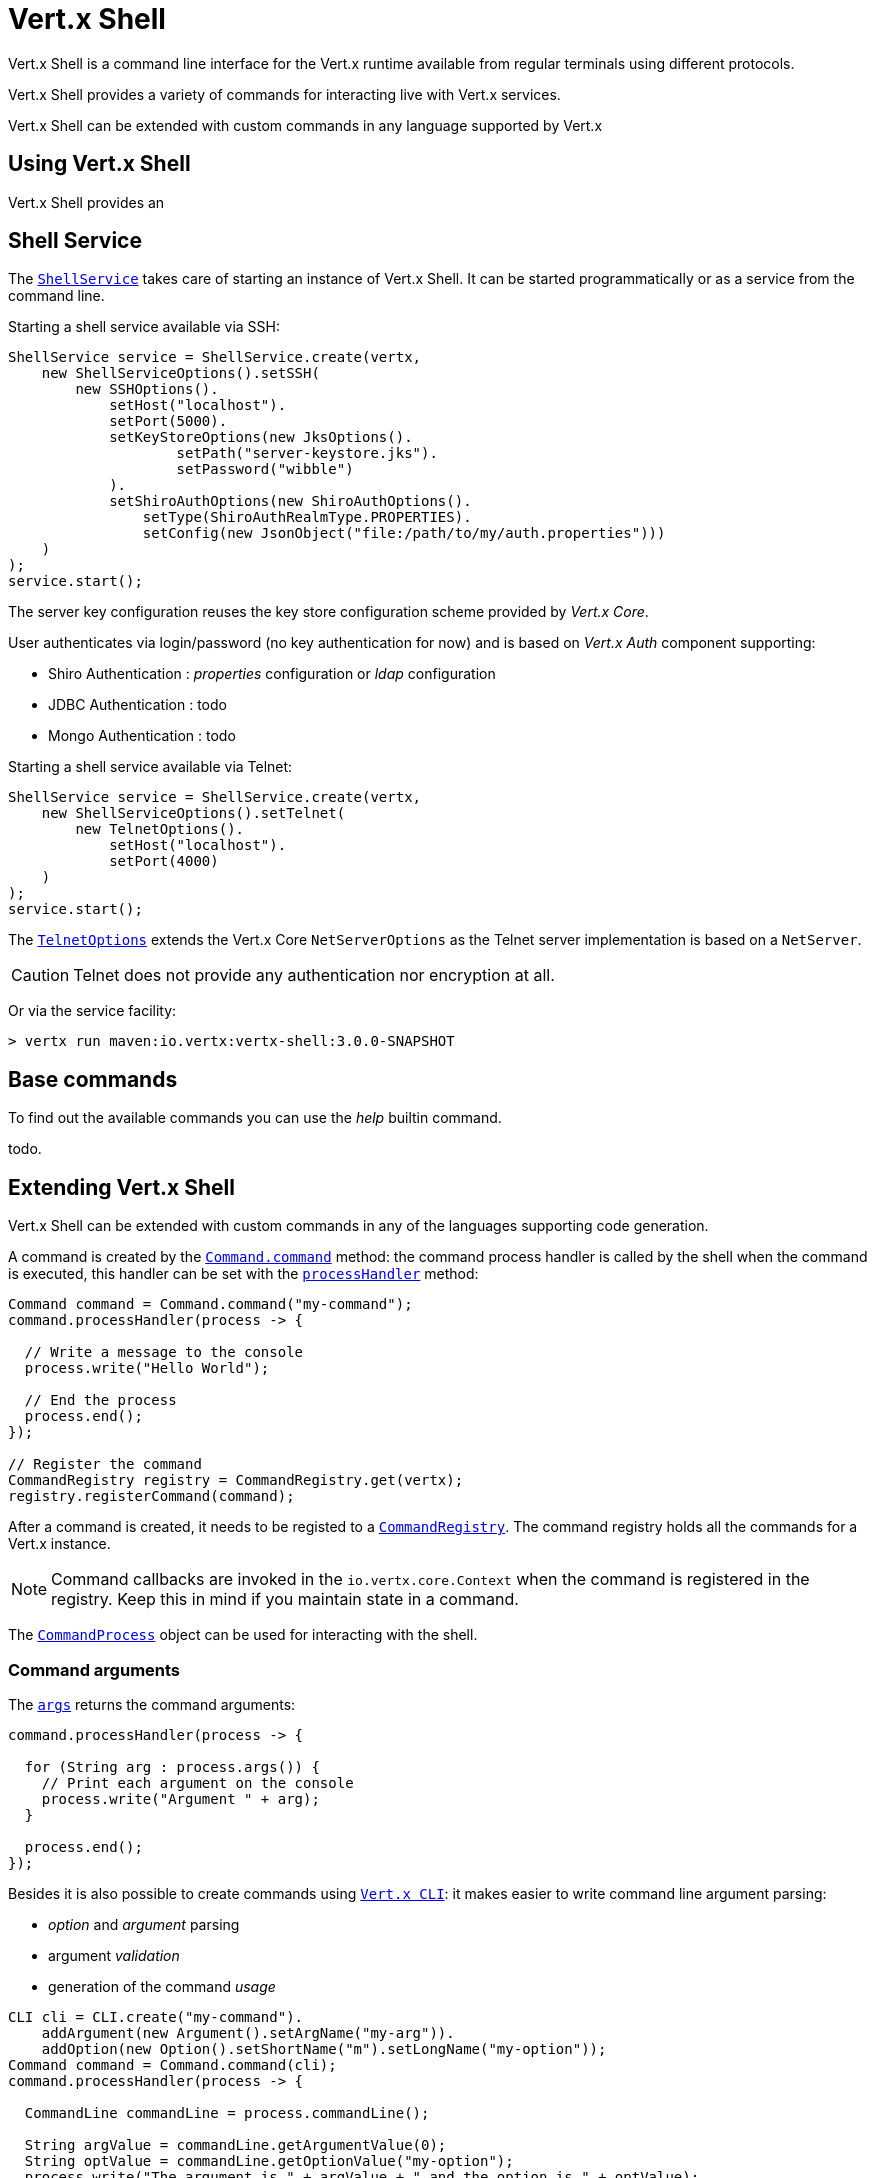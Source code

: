 = Vert.x Shell

Vert.x Shell is a command line interface for the Vert.x runtime available from regular
terminals using different protocols.

Vert.x Shell provides a variety of commands for interacting live with Vert.x services.

Vert.x Shell can be extended with custom commands in any language supported by Vert.x

== Using Vert.x Shell

Vert.x Shell provides an

== Shell Service

The `link:../../apidocs/io/vertx/ext/shell/ShellService.html[ShellService]` takes care of starting an instance of Vert.x Shell. It can be started
programmatically or as a service from the command line.

Starting a shell service available via SSH:

[source,java]
----
ShellService service = ShellService.create(vertx,
    new ShellServiceOptions().setSSH(
        new SSHOptions().
            setHost("localhost").
            setPort(5000).
            setKeyStoreOptions(new JksOptions().
                    setPath("server-keystore.jks").
                    setPassword("wibble")
            ).
            setShiroAuthOptions(new ShiroAuthOptions().
                setType(ShiroAuthRealmType.PROPERTIES).
                setConfig(new JsonObject("file:/path/to/my/auth.properties")))
    )
);
service.start();
----

The server key configuration reuses the key store configuration scheme provided by _Vert.x Core_.

User authenticates via login/password (no key authentication for now) and is based on _Vert.x Auth_ component supporting:

- Shiro Authentication : _properties_ configuration or _ldap_ configuration
- JDBC Authentication : todo
- Mongo Authentication : todo

Starting a shell service available via Telnet:

[source,java]
----
ShellService service = ShellService.create(vertx,
    new ShellServiceOptions().setTelnet(
        new TelnetOptions().
            setHost("localhost").
            setPort(4000)
    )
);
service.start();
----

The `link:../../apidocs/io/vertx/ext/shell/net/TelnetOptions.html[TelnetOptions]` extends the Vert.x Core `NetServerOptions` as the Telnet server
implementation is based on a `NetServer`.

CAUTION: Telnet does not provide any authentication nor encryption at all.

Or via the service facility:

[source]
----
> vertx run maven:io.vertx:vertx-shell:3.0.0-SNAPSHOT
----

== Base commands

To find out the available commands you can use the _help_ builtin command.

todo.

== Extending Vert.x Shell

Vert.x Shell can be extended with custom commands in any of the languages supporting code generation.

A command is created by the `link:../../apidocs/io/vertx/ext/shell/command/Command.html#command-java.lang.String-[Command.command]` method: the command process handler is called
by the shell when the command is executed, this handler can be set with the `link:../../apidocs/io/vertx/ext/shell/command/Command.html#processHandler-io.vertx.core.Handler-[processHandler]`
method:

[source,java]
----
Command command = Command.command("my-command");
command.processHandler(process -> {

  // Write a message to the console
  process.write("Hello World");

  // End the process
  process.end();
});

// Register the command
CommandRegistry registry = CommandRegistry.get(vertx);
registry.registerCommand(command);
----

After a command is created, it needs to be registed to a `link:../../apidocs/io/vertx/ext/shell/registry/CommandRegistry.html[CommandRegistry]`. The
command registry holds all the commands for a Vert.x instance.

NOTE: Command callbacks are invoked in the `io.vertx.core.Context` when the command is registered in the
registry. Keep this in mind if you maintain state in a command.

The `link:../../apidocs/io/vertx/ext/shell/command/CommandProcess.html[CommandProcess]` object can be used for interacting with the shell.

=== Command arguments

The `link:../../apidocs/io/vertx/ext/shell/command/CommandProcess.html#args--[args]` returns the command arguments:

[source,java]
----
command.processHandler(process -> {

  for (String arg : process.args()) {
    // Print each argument on the console
    process.write("Argument " + arg);
  }

  process.end();
});
----

Besides it is also possible to create commands using `link:../../apidocs/io/vertx/core/cli/CLI.html[Vert.x CLI]`: it makes easier to
write command line argument parsing:

- _option_ and _argument_ parsing
- argument _validation_
- generation of the command _usage_

[source,java]
----
CLI cli = CLI.create("my-command").
    addArgument(new Argument().setArgName("my-arg")).
    addOption(new Option().setShortName("m").setLongName("my-option"));
Command command = Command.command(cli);
command.processHandler(process -> {

  CommandLine commandLine = process.commandLine();

  String argValue = commandLine.getArgumentValue(0);
  String optValue = commandLine.getOptionValue("my-option");
  process.write("The argument is " + argValue + " and the option is " + optValue);

  process.end();
});
----

When an option named _help_ is added to the CLI object, the shell will take care of generating the command usage
when the option is activated:

[source,java]
----
CLI cli = CLI.create("my-command").
    addArgument(new Argument().setArgName("my-arg")).
    addOption(new Option().setArgName("help").setShortName("h").setLongName("help"));
Command command = Command.command(cli);
command.processHandler(process -> {
  // ...
});
----

=== Terminal size

The current terminal size can be obtained using `link:../../apidocs/io/vertx/ext/shell/io/Tty.html#width--[width]` and
`link:../../apidocs/io/vertx/ext/shell/io/Tty.html#height--[height]`.

[source,java]
----
command.processHandler(process -> {
  process.write("Current terminal size: (" + process.width() + ", " + process.height() + ")").end();
});
----

=== Shell session

The shell is a connected service that naturally maintains a session with the client, this session can be
used in commands to scope data. A command can get the session with `link:../../apidocs/io/vertx/ext/shell/process/ProcessContext.html#session--[session]`:

[source,java]
----
command.processHandler(process -> {

  Session session = process.session();

  if (session.get("my_key") == null) {
    session.put("my key", "my value");
  }

  process.end();
});
----

=== Process I/O

A command can set a `link:../../apidocs/io/vertx/ext/shell/io/Tty.html#setStdin-io.vertx.core.Handler-[setStdin]` handler
to be notified when the shell receives data, e.g the user uses his keyboard:

[source,java]
----
command.processHandler(process -> {
  process.setStdin(data -> {
    System.out.println("Received " + data);
  });
});
----

A command can use the `link:../../apidocs/io/vertx/ext/shell/io/Tty.html#stdout--[stdout]` to write to the standard output.

[source,java]
----
command.processHandler(process -> {
  process.stdout().write("Hello World");
  process.end();
});
----

Or it can use the `link:../../apidocs/io/vertx/ext/shell/command/CommandProcess.html#write-java.lang.String-[write]` method:

[source,java]
----
command.processHandler(process -> {
  process.write("Hello World");
  process.end();
});
----

=== Process termination

Calling `link:../../apidocs/io/vertx/ext/shell/command/CommandProcess.html#end--[end]` ends the current process. It can be called directly
in the invocation of the command handler or any time later:

[source,java]
----
command.processHandler(process -> {
  Vertx vertx = process.vertx();

  // Set a timer
  vertx.setTimer(1000, id -> {

    // End the command when the timer is fired
    process.end();
  });
});
----

=== Process events

A command can subscribe to a few process events, named after the posix signals.

==== `SIGINT` event

The `SIGINT` event is fired when the process is interrupted, this event is fired when the user press
_Ctrl+C_ during the execution of a command. This handler can be used for interrupting commands _blocking_ the CLI and
gracefully ending the command process:

[source,java]
----
command.processHandler(process -> {
  Vertx vertx = process.vertx();

  // Every second print a message on the console
  long periodicId = vertx.setPeriodic(1000, id -> {
    process.write("tick\n");
  });

  // When user press Ctrl+C: cancel the timer and end the process
  process.eventHandler("SIGINT", event -> {
    vertx.cancelTimer(periodicId);
    process.end();
  });
});
----

When no `SIGINT` handler is registered, pressing _Ctrl+C_ will have no effect on the current process and the event
will be delayed and will likely be handled by the shell, like printing a new line on the console.

==== `SIGTSTP`/`SIGCONT` events

The `SIGSTP` event is fired when the process is running and the user press _Ctrl+Z_: the command
is _suspended_:

- the command can receive the `SIGSTP` event when it has registered an handler for this event
- the command will not receive anymore data from the standard input
- the shell prompt the user for input

The `SIGCONT` event is fired when the process is resumed, usually when the user types _fg_:

- the command can receive the `SIGCONT` event when it has registered an handler for this event
- the command will receive anymore data from the standard input when it has registered an stdin handler

[source,java]
----
command.processHandler(process -> {

  // Command is suspended
  process.eventHandler("SIGTSTP", event -> {
    System.out.println("Suspended");
  });

  // Command is resumed
  process.eventHandler("SIGCONT", event -> {
    System.out.println("Resumed");
  });
});
----

==== `SIGWINCH` event

The `SIGWINCH` event is fired when the size of the terminal changes, the new terminal size can be obtained
with `link:../../apidocs/io/vertx/ext/shell/io/Tty.html#width--[width]` and `link:../../apidocs/io/vertx/ext/shell/io/Tty.html#height--[height]`.

=== Command completion

A command can provide a completion handler when the want to provide contextual command line interface completion.

Like the process handler, the `link:../../apidocs/io/vertx/ext/shell/command/Command.html#completionHandler-io.vertx.core.Handler-[completion
handler]` is non blocking because the implementation may use Vert.x services, e.g the file system.

The `link:../../apidocs/io/vertx/ext/shell/cli/Completion.html#lineTokens--[lineTokens]` returns a list of `link:../../apidocs/io/vertx/ext/shell/cli/CliToken.html[tokens]`
from the beginning of the line to the cursor position. The list can be empty if the cursor when the cursor is at the
beginning of the line.

The `link:../../apidocs/io/vertx/ext/shell/cli/Completion.html#rawLine--[rawLine]` returns the current completed from the beginning
of the line to the cursor position, in raw format, i.e without any char escape performed.

Completion ends with a call to `link:../../apidocs/io/vertx/ext/shell/cli/Completion.html#complete-java.util.List-[complete]`.